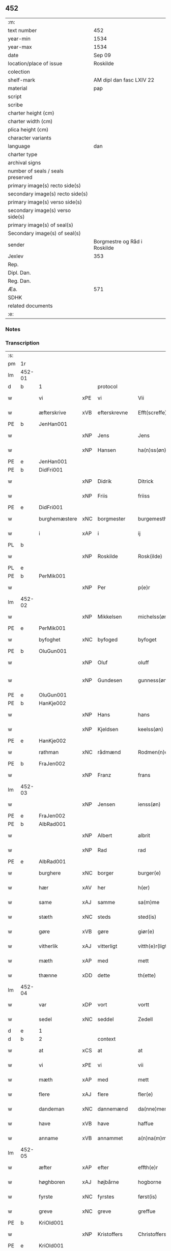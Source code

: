 ** 452

| :m:                               |                              |
| text number                       | 452                          |
| year-min                          | 1534                         |
| year-max                          | 1534                         |
| date                              | Sep 09                       |
| location/place of issue           | Roskilde                     |
| colection                         |                              |
| shelf-mark                        | AM dipl dan fasc LXIV 22     |
| material                          | pap                          |
| script                            |                              |
| scribe                            |                              |
| charter height (cm)               |                              |
| charter width (cm)                |                              |
| plica height (cm)                 |                              |
| character variants                |                              |
| language                          | dan                          |
| charter type                      |                              |
| archival signs                    |                              |
| number of seals / seals preserved |                              |
| primary image(s) recto side(s)    |                              |
| secondary image(s) recto side(s)  |                              |
| primary image(s) verso side(s)    |                              |
| secondary image(s) verso side(s)  |                              |
| primary image(s) of seal(s)       |                              |
| Secondary image(s) of seal(s)     |                              |
| sender                            | Borgmestre og Råd i Roskilde |
| Jexlev                            | 353                          |
| Rep.                              |                              |
| Dipl. Dan.                        |                              |
| Reg. Dan.                         |                              |
| Æa.                               | 571                          |
| SDHK                              |                              |
| related documents                 |                              |
| :e:                               |                              |

*** Notes


*** Transcription
| :s: |        |               |     |              |   |                 |              |   |   |   |                   |     |   |   |    |        |          |          |  |    |    |    |    |
| pm  | 1r     |               |     |              |   |                 |              |   |   |   |                   |     |   |   |    |        |          |          |  |    |    |    |    |
| lm  | 452-01 |               |     |              |   |                 |              |   |   |   |                   |     |   |   |    |        |          |          |  |    |    |    |    |
| d   | b      | 1             |     | protocol     |   |                 |              |   |   |   |                   |     |   |   |    |        |          |          |  |    |    |    |    |
| w   |        | vi            | xPE | vi           |   | Vii             | Vii          |   |   |   |                   | dan |   |   |    | 452-01 | 1:protocol |          |  |    |    |    |    |
| w   |        | æfterskrive   | xVB | efterskrevne |   | Efft(screffe)   | Efftꝭᷠͤ        |   |   |   |                   | dan |   |   |    | 452-01 | 1:protocol |          |  |    |    |    |    |
| PE  | b      | JenHan001     |     |              |   |                 |              |   |   |   |                   |     |   |   |    |        |          |          |  |    |    |    |    |
| w   |        |               | xNP | Jens         |   | Jens            | Jen         |   |   |   |                   | dan |   |   |    | 452-01 | 1:protocol |          |  |2168|    |    |    |
| w   |        |               | xNP | Hansen       |   | ha(n)ss(øn)     | ha̅ſ         |   |   |   |                   | dan |   |   |    | 452-01 | 1:protocol |          |  |2168|    |    |    |
| PE  | e      | JenHan001     |     |              |   |                 |              |   |   |   |                   |     |   |   |    |        |          |          |  |    |    |    |    |
| PE  | b      | DidFri001     |     |              |   |                 |              |   |   |   |                   |     |   |   |    |        |          |          |  |    |    |    |    |
| w   |        |               | xNP | Didrik       |   | Ditrick         | Ditꝛick      |   |   |   |                   | dan |   |   |    | 452-01 | 1:protocol |          |  |2169|    |    |    |
| w   |        |               | xNP | Friis        |   | friiss          | fꝛiiſſ       |   |   |   |                   | dan |   |   |    | 452-01 | 1:protocol |          |  |2169|    |    |    |
| PE  | e      | DidFri001     |     |              |   |                 |              |   |   |   |                   |     |   |   |    |        |          |          |  |    |    |    |    |
| w   |        | burghemæstere | xNC | borgmester   |   | burgemesth(e)r  | buꝛgemeſthꝛ̅  |   |   |   |                   | dan |   |   |    | 452-01 | 1:protocol |          |  |    |    |    |    |
| w   |        | i             | xAP | i            |   | ij              | ij           |   |   |   |                   | dan |   |   |    | 452-01 | 1:protocol |          |  |    |    |    |    |
| PL  | b      |               |     |              |   |                 |              |   |   |   |                   |     |   |   |    |        |          |          |  |    |    |    |    |
| w   |        |               | xNP | Roskilde     |   | Rosk(ilde)      | Roſkꝭ       |   |   |   |                   | dan |   |   |    | 452-01 | 1:protocol |          |  |    |    |2034|    |
| PL  | e      |               |     |              |   |                 |              |   |   |   |                   |     |   |   |    |        |          |          |  |    |    |    |    |
| PE  | b      | PerMik001     |     |              |   |                 |              |   |   |   |                   |     |   |   |    |        |          |          |  |    |    |    |    |
| w   |        |               | xNP | Per          |   | p(e)r           | p̲ꝛ           |   |   |   |                   | dan |   |   |    | 452-01 | 1:protocol |          |  |2170|    |    |    |
| lm  | 452-02 |               |     |              |   |                 |              |   |   |   |                   |     |   |   |    |        |          |          |  |    |    |    |    |
| w   |        |               | xNP | Mikkelsen    |   | michelss(øn)    | michelſ     |   |   |   |                   | dan |   |   |    | 452-02 | 1:protocol |          |  |2170|    |    |    |
| PE  | e      | PerMik001     |     |              |   |                 |              |   |   |   |                   |     |   |   |    |        |          |          |  |    |    |    |    |
| w   |        | byfoghet      | xNC | byfoged      |   | byfoget         | bÿfoget      |   |   |   |                   | dan |   |   |    | 452-02 | 1:protocol |          |  |    |    |    |    |
| PE  | b      | OluGun001     |     |              |   |                 |              |   |   |   |                   |     |   |   |    |        |          |          |  |    |    |    |    |
| w   |        |               | xNP | Oluf         |   | oluff           | oluff        |   |   |   |                   | dan |   |   |    | 452-02 | 1:protocol |          |  |2171|    |    |    |
| w   |        |               | xNP | Gundesen     |   | gunness(øn)     | gŭnneſ      |   |   |   | Only five minims? | dan |   |   |    | 452-02 | 1:protocol |          |  |2171|    |    |    |
| PE  | e      | OluGun001     |     |              |   |                 |              |   |   |   |                   |     |   |   |    |        |          |          |  |    |    |    |    |
| PE  | b      | HanKje002     |     |              |   |                 |              |   |   |   |                   |     |   |   |    |        |          |          |  |    |    |    |    |
| w   |        |               | xNP | Hans         |   | hans            | han         |   |   |   |                   | dan |   |   |    | 452-02 | 1:protocol |          |  |2172|    |    |    |
| w   |        |               | xNP | Kjeldsen     |   | keelss(øn)      | keelſ       |   |   |   |                   | dan |   |   |    | 452-02 | 1:protocol |          |  |2172|    |    |    |
| PE  | e      | HanKje002     |     |              |   |                 |              |   |   |   |                   |     |   |   |    |        |          |          |  |    |    |    |    |
| w   |        | rathman       | xNC | rådmænd      |   | Rodmen(n)dt     | Rodmen̅dt     |   |   |   |                   | dan |   |   |    | 452-02 | 1:protocol |          |  |    |    |    |    |
| PE  | b      | FraJen002     |     |              |   |                 |              |   |   |   |                   |     |   |   |    |        |          |          |  |    |    |    |    |
| w   |        |               | xNP | Franz        |   | frans           | fꝛan        |   |   |   |                   | dan |   |   |    | 452-02 | 1:protocol |          |  |2173|    |    |    |
| lm  | 452-03 |               |     |              |   |                 |              |   |   |   |                   |     |   |   |    |        |          |          |  |    |    |    |    |
| w   |        |               | xNP | Jensen       |   | ienss(øn)       | ienſ        |   |   |   |                   | dan |   |   |    | 452-03 | 1:protocol |          |  |2173|    |    |    |
| PE  | e      | FraJen002     |     |              |   |                 |              |   |   |   |                   |     |   |   |    |        |          |          |  |    |    |    |    |
| PE  | b      | AlbRad001     |     |              |   |                 |              |   |   |   |                   |     |   |   |    |        |          |          |  |    |    |    |    |
| w   |        |               | xNP | Albert       |   | albrit          | albꝛit       |   |   |   |                   | dan |   |   |    | 452-03 | 1:protocol |          |  |2174|    |    |    |
| w   |        |               | xNP | Rad          |   | rad             | ꝛad          |   |   |   |                   | dan |   |   |    | 452-03 | 1:protocol |          |  |2174|    |    |    |
| PE  | e      | AlbRad001     |     |              |   |                 |              |   |   |   |                   |     |   |   |    |        |          |          |  |    |    |    |    |
| w   |        | burghere      | xNC | borger       |   | burger(e)       | bŭꝛgeꝛ      |   |   |   |                   | dan |   |   |    | 452-03 | 1:protocol |          |  |    |    |    |    |
| w   |        | hær           | xAV | her          |   | h(er)           | h̅            |   |   |   |                   | dan |   |   |    | 452-03 | 1:protocol |          |  |    |    |    |    |
| w   |        | same          | xAJ | samme        |   | sa(m)me         | ſa̅me         |   |   |   |                   | dan |   |   |    | 452-03 | 1:protocol |          |  |    |    |    |    |
| w   |        | stæth         | xNC | steds        |   | sted(is)        | ſte         |   |   |   |                   | dan |   |   |    | 452-03 | 1:protocol |          |  |    |    |    |    |
| w   |        | gøre          | xVB | gøre         |   | giør(e)         | giøꝛ        |   |   |   |                   | dan |   |   |    | 452-03 | 1:protocol |          |  |    |    |    |    |
| w   |        | vitherlik     | xAJ | vitterligt   |   | vitth(e)r(ligt) | vitthꝛͭ      |   |   |   |                   | dan |   |   |    | 452-03 | 1:protocol |          |  |    |    |    |    |
| w   |        | mæth          | xAP | med          |   | mett            | mett         |   |   |   |                   | dan |   |   |    | 452-03 | 1:protocol |          |  |    |    |    |    |
| w   |        | thænne        | xDD | dette        |   | th(ette)        | thꝫͤ          |   |   |   |                   | dan |   |   |    | 452-03 | 1:protocol |          |  |    |    |    |    |
| lm  | 452-04 |               |     |              |   |                 |              |   |   |   |                   |     |   |   |    |        |          |          |  |    |    |    |    |
| w   |        | var           | xDP | vort         |   | vortt           | voꝛtt        |   |   |   |                   | dan |   |   |    | 452-04 | 1:protocol |          |  |    |    |    |    |
| w   |        | sedel         | xNC | seddel       |   | Zedell          | Zedell       |   |   |   |                   | dan |   |   |    | 452-04 | 1:protocol |          |  |    |    |    |    |
| d   | e      | 1             |     |              |   |                 |              |   |   |   |                   |     |   |   |    |        |          |          |  |    |    |    |    |
| d   | b      | 2             |     | context      |   |                 |              |   |   |   |                   |     |   |   |    |        |          |          |  |    |    |    |    |
| w   |        | at            | xCS | at           |   | at              | at           |   |   |   |                   | dan |   |   | =  | 452-04 | 2:context |          |  |    |    |    |    |
| w   |        | vi            | xPE | vi           |   | vii             | vii          |   |   |   |                   | dan |   |   | == | 452-04 | 2:context |          |  |    |    |    |    |
| w   |        | mæth          | xAP | med          |   | mett            | mett         |   |   |   |                   | dan |   |   |    | 452-04 | 2:context |          |  |    |    |    |    |
| w   |        | flere         | xAJ | flere        |   | fler(e)         | fleꝛ        |   |   |   |                   | dan |   |   |    | 452-04 | 2:context |          |  |    |    |    |    |
| w   |        | dandeman      | xNC | dannemænd    |   | da(nne)men(n)dt | da̅ͤmen̅dt      |   |   |   |                   | dan |   |   |    | 452-04 | 2:context |          |  |    |    |    |    |
| w   |        | have          | xVB | have         |   | haffue          | haffŭe       |   |   |   |                   | dan |   |   |    | 452-04 | 2:context |          |  |    |    |    |    |
| w   |        | anname        | xVB | annammet     |   | a(n)na(m)mett   | a̅na̅mett      |   |   |   |                   | dan |   |   |    | 452-04 | 2:context |          |  |    |    |    |    |
| lm  | 452-05 |               |     |              |   |                 |              |   |   |   |                   |     |   |   |    |        |          |          |  |    |    |    |    |
| w   |        | æfter         | xAP | efter        |   | effth(e)r       | effthꝛ      |   |   |   |                   | dan |   |   |    | 452-05 | 2:context |          |  |    |    |    |    |
| w   |        | høghboren     | xAJ | højbårne     |   | hogborne        | hogboꝛne     |   |   |   |                   | dan |   |   |    | 452-05 | 2:context |          |  |    |    |    |    |
| w   |        | fyrste        | xNC | fyrstes      |   | først(is)       | føꝛſtꝭ       |   |   |   |                   | dan |   |   |    | 452-05 | 2:context |          |  |    |    |    |    |
| w   |        | greve         | xNC | greve        |   | greffue         | gꝛeffŭe      |   |   |   |                   | dan |   |   |    | 452-05 | 2:context |          |  |    |    |    |    |
| PE  | b      | KriOld001     |     |              |   |                 |              |   |   |   |                   |     |   |   |    |        |          |          |  |    |    |    |    |
| w   |        |               | xNP | Kristoffers  |   | Christoffers    | Chꝛiſtoffeꝛ |   |   |   |                   | dan |   |   |    | 452-05 | 2:context |          |  |2175|    |    |    |
| PE  | e      | KriOld001     |     |              |   |                 |              |   |   |   |                   |     |   |   |    |        |          |          |  |    |    |    |    |
| w   |        | brev          | xNC | brev         |   | b(re)ff         | bff         |   |   |   |                   | dan |   |   |    | 452-05 | 2:context |          |  |    |    |    |    |
| n   |        | 10            |     | 10           |   | x               | x            |   |   |   |                   | dan |   |   |    | 452-05 | 2:context |          |  |    |    |    |    |
| w   |        | løthemark     | xNC | lødemarks    |   | lødem(ar)c(is)  | lødemᷓcꝭ      |   |   |   |                   | dan |   |   |    | 452-05 | 2:context |          |  |    |    |    |    |
| lm  | 452-06 |               |     |              |   |                 |              |   |   |   |                   |     |   |   |    |        |          |          |  |    |    |    |    |
| w   |        | silv          | xNC | sølv         |   | sølff           | ſølff        |   |   |   |                   | dan |   |   |    | 452-06 | 2:context |          |  |    |    |    |    |
| w   |        | af            | xAP | af           |   | aff             | aff          |   |   |   |                   | dan |   |   |    | 452-06 | 2:context |          |  |    |    |    |    |
| w   |        | sankte        | xAJ | sankt        |   | S(anc)te        | te̅          |   |   |   |                   | dan |   |   |    | 452-06 | 2:context |          |  |    |    |    |    |
| w   |        |               | xNP | Clara        |   | Klar(e)         | Klaꝛ        |   |   |   |                   | dan |   |   |    | 452-06 | 2:context |          |  |    |    |    |    |
| w   |        | kloster       | xNC | kloster      |   | klosth(e)r      | kloſthꝛ     |   |   |   |                   | dan |   |   |    | 452-06 | 2:context |          |  |    |    |    |    |
| w   |        | hær           | xAV | her          |   | h(er)           | h̅            |   |   |   |                   | dan |   |   |    | 452-06 | 2:context |          |  |    |    |    |    |
| w   |        | i             | xAP | i            |   | ij              | ij           |   |   |   |                   | dan |   |   |    | 452-06 | 2:context |          |  |    |    |    |    |
| PL  | b      |               |     |              |   |                 |              |   |   |   |                   |     |   |   |    |        |          |          |  |    |    |    |    |
| w   |        |               | xNP | Roskilde     |   | Rosk(ilde)      | Roſkꝭ       |   |   |   |                   | dan |   |   |    | 452-06 | 2:context |          |  |    |    |2035|    |
| PL  | e      |               |     |              |   |                 |              |   |   |   |                   |     |   |   |    |        |          |          |  |    |    |    |    |
| w   |        | hvilik        | xDD | hvilket      |   | huilket         | huilket      |   |   |   |                   | dan |   |   |    | 452-06 | 2:context |          |  |    |    |    |    |
| w   |        | silv          | xNC | sølv         |   | sølff           | ſølff        |   |   |   |                   | dan |   |   |    | 452-06 | 2:context |          |  |    |    |    |    |
| lm  | 452-07 |               |     |              |   |                 |              |   |   |   |                   |     |   |   |    |        |          |          |  |    |    |    |    |
| w   |        | vi            | xPE | vi           |   | vii             | vii          |   |   |   |                   | dan |   |   |    | 452-07 | 2:context |          |  |    |    |    |    |
| w   |        | have          | xVB | have         |   | haffue          | haffŭe       |   |   |   |                   | dan |   |   |    | 452-07 | 2:context |          |  |    |    |    |    |
| w   |        |               | xVB |              |   | fora(n)mordiit  | foꝛa̅moꝛdiit  |   |   |   |                   | dan |   |   |    | 452-07 | 2:context |          |  |    |    |    |    |
| w   |        | han           | xPE | hans         |   | hans            | han         |   |   |   |                   | dan |   |   |    | 452-07 | 2:context |          |  |    |    |    |    |
| w   |        | moth          | xNC | mods         |   | mod(is)         | mo          |   |   |   |                   | dan |   |   |    | 452-07 | 2:context |          |  |    |    |    |    |
| w   |        | buth          | xNC | bud          |   | bud             | bŭd          |   |   |   |                   | dan |   |   |    | 452-07 | 2:context |          |  |    |    |    |    |
| w   |        | ok            | xCC | og           |   | oc              | oc           |   |   |   |                   | dan |   |   |    | 452-07 | 2:context |          |  |    |    |    |    |
| w   |        | befaling      | xNC | befalings    |   | befaling(is)    | befalingꝭ    |   |   |   |                   | dan |   |   |    | 452-07 | 2:context |          |  |    |    |    |    |
| w   |        | man           | xNC | mænd         |   | men(n)dt        | men̅dt        |   |   |   |                   | dan |   |   |    | 452-07 | 2:context |          |  |    |    |    |    |
| lm  | 452-08 |               |     |              |   |                 |              |   |   |   |                   |     |   |   |    |        |          |          |  |    |    |    |    |
| w   |        | upa           | xAP | på           |   | poo             | poo          |   |   |   |                   | dan |   |   |    | 452-08 | 2:context |          |  |    |    |    |    |
| PL  | b      |               |     |              |   |                 |              |   |   |   |                   |     |   |   |    |        |          |          |  |    |    |    |    |
| w   |        |               | xNP | Københavns   |   | køff(enhaffns)  | køffꝭͣ̅        |   |   |   |                   | dan |   |   |    | 452-08 | 2:context |          |  |    |    |2036|    |
| PL  | e      |               |     |              |   |                 |              |   |   |   |                   |     |   |   |    |        |          |          |  |    |    |    |    |
| w   |        | slot          | xNC | slot         |   | slott           | ſlott        |   |   |   |                   | dan |   |   |    | 452-08 | 2:context |          |  |    |    |    |    |
| w   |        | give          | xVB | givendes     |   | giffue(n)d(is)  | giffue̅      |   |   |   |                   | dan |   |   |    | 452-08 | 2:context |          |  |    |    |    |    |
| w   |        | vi            | xPE | os           |   | oss             | oſſ          |   |   |   |                   | dan |   |   |    | 452-08 | 2:context |          |  |    |    |    |    |
| w   |        | thær          | xAV | der          |   | th(e)r          | thꝛ̅          |   |   |   |                   | dan |   |   |    | 452-08 | 2:context |          |  |    |    |    |    |
| w   |        | upa           | xAP | opå          |   | oppoo           | oppoo        |   |   |   |                   | dan |   |   |    | 452-08 | 2:context |          |  |    |    |    |    |
| w   |        | han           | xPE | hans         |   | hans            | han         |   |   |   |                   | dan |   |   |    | 452-08 | 2:context |          |  |    |    |    |    |
| w   |        |               | lat |              |   | nod(is)         | no          |   |   |   |                   | dan |   |   |    | 452-08 | 2:context |          |  |    |    |    |    |
| w   |        |               | lat |              |   | quittans        | quittan     |   |   |   |                   | dan |   |   |    | 452-08 | 2:context |          |  |    |    |    |    |
| d   | e      | 2             |     |              |   |                 |              |   |   |   |                   |     |   |   |    |        |          |          |  |    |    |    |    |
| lm  | 452-09 |               |     |              |   |                 |              |   |   |   |                   |     |   |   |    |        |          |          |  |    |    |    |    |
| d   | b      | 3             |     | eschatocol   |   |                 |              |   |   |   |                   |     |   |   |    |        |          |          |  |    |    |    |    |
| w   |        |               | lat |              |   | dat(um)         | datꝭ         |   |   |   |                   | lat |   |   |    | 452-09 | 3:eschatocol |          |  |    |    |    |    |
| PL  | b      |               |     |              |   |                 |              |   |   |   |                   |     |   |   |    |        |          |          |  |    |    |    |    |
| w   |        |               | lat |              |   | Rosk(ildis)     | Roſkꝭ       |   |   |   |                   | lat |   |   |    | 452-09 | 3:eschatocol |          |  |    |    |2037|    |
| PL  | e      |               |     |              |   |                 |              |   |   |   |                   |     |   |   |    |        |          |          |  |    |    |    |    |
| w   |        | othensdagh    | xNC | onsdag       |   | otth(e)nssdag   | otthn̅ſſdag   |   |   |   |                   | dan |   |   |    | 452-09 | 3:eschatocol |          |  |    |    |    |    |
| w   |        | næst          | xAV | næst         |   | nest            | neſt         |   |   |   |                   | dan |   |   |    | 452-09 | 3:eschatocol |          |  |    |    |    |    |
| w   |        | æfter         | xAP | efter        |   | effth(e)r       | effthꝛ      |   |   |   |                   | dan |   |   |    | 452-09 | 3:eschatocol |          |  |    |    |    |    |
| w   |        | var           | xDP | vor          |   | Vor             | Voꝛ          |   |   |   |                   | dan |   |   |    | 452-09 | 3:eschatocol |          |  |    |    |    |    |
| w   |        | frue          | xNC | frue         |   | f(rv)e          | fͮe           |   |   |   |                   | dan |   |   |    | 452-09 | 3:eschatocol |          |  |    |    |    |    |
| w   |        | dagh          | xNC | dag          |   | dag             | dag          |   |   |   |                   | dan |   |   |    | 452-09 | 3:eschatocol |          |  |    |    |    |    |
| w   |        |               |     |              |   | nat(ivitatis)   | natꝭ         |   |   |   | t+is-sup          | lat |   |   |    | 452-09 | 3:eschatocol |          |  |    |    |    |    |
| w   |        |               |     |              |   | Anno            | Anno         |   |   |   |                   | lat |   |   |    | 452-09 | 3:eschatocol |          |  |    |    |    |    |
| lm  | 452-10 |               |     |              |   |                 |              |   |   |   |                   |     |   |   |    |        |          |          |  |    |    |    |    |
| w   |        |               |     |              |   | d(omi)n(i)      | dn̅           |   |   |   |                   | lat |   |   |    | 452-10 | 3:eschatocol |          |  |    |    |    |    |
| n   |        |               |     |              |   | mdxxxiiij       | mdxxxiiij    |   |   |   |                   | lat |   |   |    | 452-10 | 3:eschatocol |          |  |    |    |    |    |
| w   |        | under         | xAP | under        |   | vnd(er)         | vnd         |   |   |   |                   | dan |   |   |    | 452-10 | 3:eschatocol |          |  |    |    |    |    |
| w   |        | var           | xDP | vort         |   | vortt           | voꝛtt        |   |   |   |                   | dan |   |   |    | 452-10 | 3:eschatocol |          |  |    |    |    |    |
| w   |        | stat          | xNC | stads        |   | Statz           | tatz        |   |   |   |                   | dan |   |   |    | 452-10 | 3:eschatocol |          |  |    |    |    |    |
| w   |        | sekret        | xNC | sekret       |   | Sec(re)tt       | ectt       |   |   |   |                   | dan |   |   |    | 452-10 | 3:eschatocol |          |  |    |    |    |    |
| d   | e      | 3             |     |              |   |                 |              |   |   |   |                   |     |   |   |    |        |          |          |  |    |    |    |    |
| :e: |        |               |     |              |   |                 |              |   |   |   |                   |     |   |   |    |        |          |          |  |    |    |    |    |